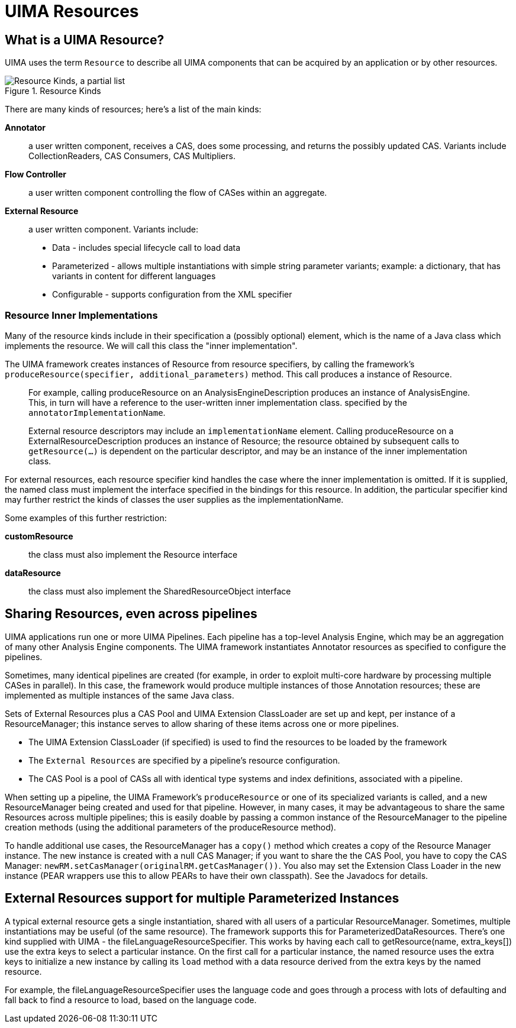 // Licensed to the Apache Software Foundation (ASF) under one
// or more contributor license agreements. See the NOTICE file
// distributed with this work for additional information
// regarding copyright ownership. The ASF licenses this file
// to you under the Apache License, Version 2.0 (the
// "License"); you may not use this file except in compliance
// with the License. You may obtain a copy of the License at
//
// http://www.apache.org/licenses/LICENSE-2.0
//
// Unless required by applicable law or agreed to in writing,
// software distributed under the License is distributed on an
// "AS IS" BASIS, WITHOUT WARRANTIES OR CONDITIONS OF ANY
// KIND, either express or implied. See the License for the
// specific language governing permissions and limitations
// under the License.

[[ugr.ref.resources]]
= UIMA Resources
// <titleabbrev>UIMA Resources</titleabbrev>


[[ugr.ref.resources.overview]]
== What is a UIMA Resource?

UIMA uses the term `Resource` to describe all UIMA components that can be acquired by an application or by other resources.

.Resource Kinds
image::images/references/ref.resources/res_resource_kinds.png["Resource Kinds, a partial list"]

There are many kinds of resources; here's a list of the main kinds: 

*Annotator*::
a user written component, receives a CAS, does some processing, and returns the possibly updated CAS.
Variants include CollectionReaders, CAS Consumers, CAS Multipliers.

*Flow Controller*::
a user written component controlling the flow of CASes within an aggregate.

*External Resource*::
a user written component.
Variants include: 
+

* Data - includes special lifecycle call to load data
* Parameterized - allows multiple instantiations with simple string parameter variants; example: a dictionary, that has variants in content for different languages
* Configurable - supports configuration from the XML specifier


[[ugr.ref.resources.resource_inner_implementations]]
=== Resource Inner Implementations

Many of the resource kinds include in their specification a (possibly optional) element, which is  the name of a Java class which implements the resource.
We will call this class the "inner implementation".

The UIMA framework creates instances of Resource from resource specifiers, by calling  the framework's `produceResource(specifier, additional_parameters)` method.
This call produces a instance of Resource. 

____
For example, calling produceResource on an AnalysisEngineDescription produces an instance of AnalysisEngine.
This, in turn will have a reference to the user-written inner implementation class.
specified by the ``annotatorImplementationName``. 

External resource descriptors may include an `implementationName` element.
Calling produceResource on a ExternalResourceDescription produces an instance of Resource; the resource obtained by subsequent calls to `getResource(...)`  is dependent on the particular descriptor, and may be an instance of the inner implementation class. 
____

For external resources, each resource specifier kind handles the case where  the inner implementation is omitted.
If it is supplied, the named class must implement the interface specified in the bindings for this resource.
In addition, the particular specifier kind may  further restrict the kinds of classes the user supplies as the implementationName. 

Some examples of this further restriction: 

*customResource*::
the class must also implement the Resource interface

*dataResource*::
the class must also implement the SharedResourceObject interface

[[ugr.ref.resources.sharing_across_pipelines]]
== Sharing Resources, even across pipelines
// <titleabbrev>Sharing Resources</titleabbrev>

UIMA applications run one or more UIMA Pipelines.
Each pipeline has a top-level Analysis Engine, which may be an aggregation of many other Analysis Engine components.
The UIMA framework instantiates Annotator  resources as specified to configure the pipelines.

Sometimes, many identical pipelines are created (for example, in order to exploit multi-core hardware by processing multiple CASes in parallel). In this case, the framework would produce multiple instances of those Annotation resources; these are implemented as multiple instances of the same Java class.

Sets of External Resources plus a CAS Pool and UIMA Extension ClassLoader are set up and kept,  per instance of a ResourceManager;  this instance serves to allow sharing of these items across one or more pipelines. 

* The UIMA Extension ClassLoader (if specified) is used to find the resources to be loaded by the framework
* The `External Resources` are specified by a pipeline's resource configuration.
* The CAS Pool is a pool of CASs all with identical type systems and index definitions, associated  with a pipeline.

When setting up a pipeline, the UIMA Framework's `produceResource`  or one of its specialized variants is called, and a new ResourceManager being created and used for that pipeline.
However, in many cases, it may be advantageous to share the same Resources across multiple pipelines; this is easily doable by passing a common instance of the ResourceManager to the pipeline creation methods (using the additional parameters of the produceResource method).

To handle additional use cases, the ResourceManager has a `copy()` method which creates a copy of the Resource Manager instance.
The new instance is created with a null CAS Manager; if you want to share the the CAS Pool, you have to copy the CAS Manager: ``newRM.setCasManager(originalRM.getCasManager())``.
You also may set the Extension Class Loader in the new instance (PEAR wrappers use this to allow PEARs to have their own classpath).  See the Javadocs for details. 

[[ugr.ref.resources.external_resource_multiple_parameterized_instances]]
== External Resources support for multiple Parameterized Instances

A typical external resource gets a single instantiation, shared with all users of a particular ResourceManager.
Sometimes, multiple instantiations may be useful (of the same resource).  The framework supports this for  ParameterizedDataResources.
There's one kind supplied with UIMA - the fileLanguageResourceSpecifier.
This works by having each call to getResource(name, extra_keys[]) use the extra keys to select a particular instance.
On the first call for a particular instance, the named resource uses the extra keys to  initialize a new instance by calling its `load` method with a data resource derived from the  extra keys by the named resource. 

For example, the fileLanguageResourceSpecifier uses the language code and goes through  a process with lots of defaulting and fall back to find a resource to load, based on the language code. 